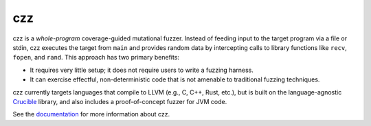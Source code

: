 ===
czz
===

..
  This paragraph is duplicated in the README and index.rst.

czz is a *whole-program* coverage-guided mutational fuzzer. Instead of feeding
input to the target program via a file or stdin, czz executes the target from
``main`` and provides random data by intercepting calls to library functions
like ``recv``, ``fopen``, and ``rand``. This approach has two primary benefits:

- It requires very little setup; it does not require users to write a fuzzing
  harness.
- It can exercise effectful, non-deterministic code that is not amenable to
  traditional fuzzing techniques.

czz currently targets languages that compile to LLVM (e.g., C, C++, Rust, etc.),
but is built on the language-agnostic
`Crucible <https://github.com/GaloisInc/crucible>`_ library, and also includes
a proof-of-concept fuzzer for JVM code.

See the `documentation <TODO>`_ for more information about czz.
